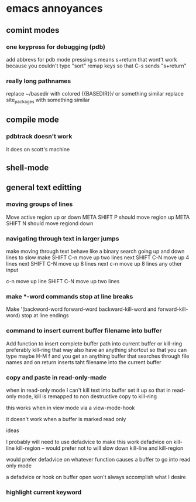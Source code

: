 


* emacs annoyances
** comint modes
*** one keypress for debugging (pdb)
add abbrevs for pdb mode 
pressing s means s+return
that wont't work because you couldn't type "sort"
remap keys so that C-s sends "s+return"
*** really long pathnames
replace ~/basedir with colored {{BASEDIR}}/  or something similar
replace site_packages with something similar

** compile mode
*** pdbtrack doesn't work
it does on scott's machine

** shell-mode
** 
** general text editting
*** moving groups of lines
Move active region up or down
META SHIFT P  should move region up
META SHIFT N  should move regiond down

*** navigating through text in larger jumps
make moving through text behave like a binary search 
going up and down lines to slow
make SHIFT C-n  move up two lines
next SHIFT C-N  move up 4 lines
next SHIFT C-N  move up 8 lines
next c-n  move up 8 lines
any other input

c-n move up line
SHIFT C-N move up two lines

*** make *-word commands stop at line breaks
   Make '(backword-word forward-word backward-kill-word and forward-kill-word)
stop at line endings 

*** command to insert current buffer filename into buffer
Add function to insert complete buffer path into current buffer or kill-ring
preferably kill-ring  that way 
also have an anything shortcut so that you can type maybe 
H-M f and you get an anything buffer that searches through file names
and on return inserts taht filename into the current buffer


*** copy and paste in read-only-made
when in read-only mode I can't kill text into buffer
set it up so that in read-only mode, kill is remapped to non destructive copy to kill-ring 

this works when in view mode via 
a view-mode-hook

it doesn't work when a buffer is marked read only

ideas

I probably will need to use defadvice to make this work
defadvice on kill-line kill-region  -- would prefer not to
will slow down kill-line and kill-region

would prefer defadvice on whatever function causes a buffer to go into read only mode

a defadvice or hook on buffer open won't always accomplish what I desire

*** highlight current keyword
